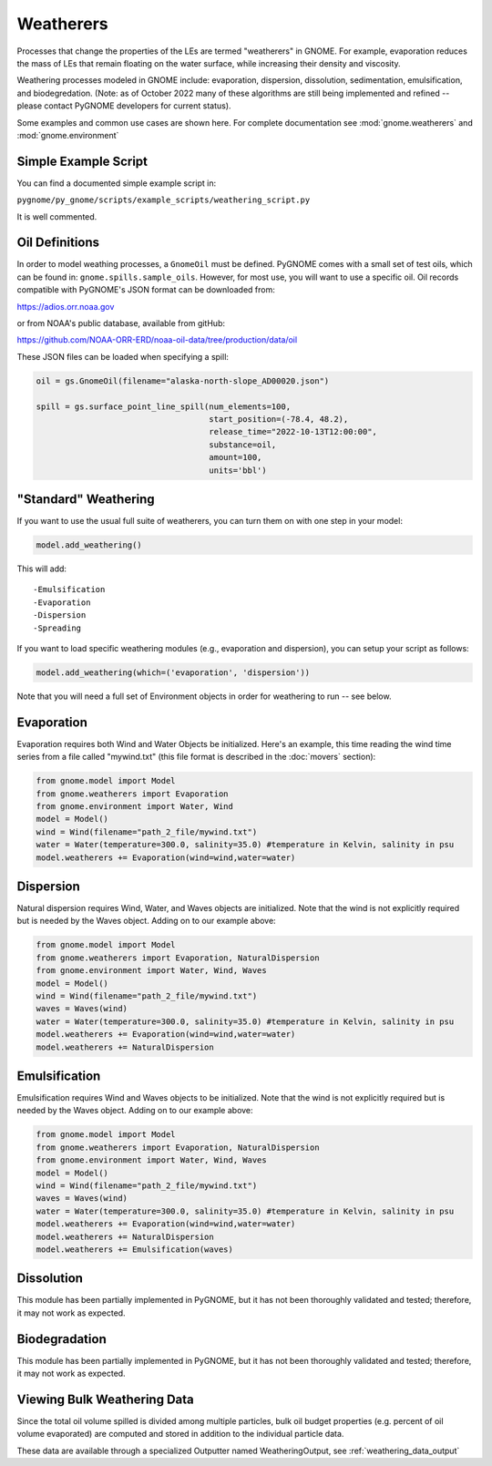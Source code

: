 Weatherers
==========

Processes that change the properties of the LEs are termed "weatherers" in GNOME.
For example, evaporation reduces the mass of LEs that remain floating on the water surface,
while increasing their density and viscosity.

Weathering processes modeled in GNOME include: evaporation, dispersion, dissolution,
sedimentation, emulsification, and biodegredation. (Note: as of October 2022 many
of these algorithms are still being implemented and refined -- please contact PyGNOME developers for current status).

Some examples and common use cases are shown here. For complete documentation see :mod:`gnome.weatherers` and
:mod:`gnome.environment`

Simple Example Script
---------------------

You can find a documented simple example script in:

``pygnome/py_gnome/scripts/example_scripts/weathering_script.py``

It is well commented.



Oil Definitions
---------------

In order to model weathing processes, a ``GnomeOil`` must be defined. PyGNOME comes with a small set of test oils, which can be found in: ``gnome.spills.sample_oils``. However, for most use, you will want to use a specific oil. Oil records compatible with PyGNOME's JSON format can be downloaded from:

https://adios.orr.noaa.gov

or from NOAA's public database, available from gitHub:

https://github.com/NOAA-ORR-ERD/noaa-oil-data/tree/production/data/oil

These JSON files can be loaded when specifying a spill:


.. code-block:: python

    oil = gs.GnomeOil(filename="alaska-north-slope_AD00020.json")

    spill = gs.surface_point_line_spill(num_elements=100,
                                        start_position=(-78.4, 48.2),
                                        release_time="2022-10-13T12:00:00",
                                        substance=oil,
                                        amount=100,
                                        units='bbl')


"Standard" Weathering
---------------------

If you want to use the usual full suite of weatherers, you can turn them on with one step in your model:

.. code-block:: python

    model.add_weathering()

This will add::

-Emulsification
-Evaporation
-Dispersion
-Spreading

If you want to load specific weathering modules (e.g., evaporation and dispersion), you can setup your script as follows:

.. code-block:: python

    model.add_weathering(which=('evaporation', 'dispersion'))

Note that you will need a full set of Environment objects in order for weathering to run -- see below.

Evaporation
-----------

Evaporation requires both Wind and Water Objects be initialized. Here's an example, this time reading the wind time
series from a file called "mywind.txt" (this file format is described in the :doc:`movers` section):

.. code-block:: python

    from gnome.model import Model
    from gnome.weatherers import Evaporation
    from gnome.environment import Water, Wind
    model = Model()
    wind = Wind(filename="path_2_file/mywind.txt")
    water = Water(temperature=300.0, salinity=35.0) #temperature in Kelvin, salinity in psu
    model.weatherers += Evaporation(wind=wind,water=water)

Dispersion
----------

Natural dispersion requires Wind, Water, and Waves objects are initialized.
Note that the wind is not explicitly required but is needed by the Waves object. Adding on to our example above:

.. code-block:: python

    from gnome.model import Model
    from gnome.weatherers import Evaporation, NaturalDispersion
    from gnome.environment import Water, Wind, Waves
    model = Model()
    wind = Wind(filename="path_2_file/mywind.txt")
    waves = Waves(wind)
    water = Water(temperature=300.0, salinity=35.0) #temperature in Kelvin, salinity in psu
    model.weatherers += Evaporation(wind=wind,water=water)
    model.weatherers += NaturalDispersion

Emulsification
--------------
Emulsification requires Wind and Waves objects to be initialized.
Note that the wind is not explicitly required but is needed by the Waves object. Adding on to our example above:

.. code-block:: python

    from gnome.model import Model
    from gnome.weatherers import Evaporation, NaturalDispersion
    from gnome.environment import Water, Wind, Waves
    model = Model()
    wind = Wind(filename="path_2_file/mywind.txt")
    waves = Waves(wind)
    water = Water(temperature=300.0, salinity=35.0) #temperature in Kelvin, salinity in psu
    model.weatherers += Evaporation(wind=wind,water=water)
    model.weatherers += NaturalDispersion
    model.weatherers += Emulsification(waves)

Dissolution
-----------
This module has been partially implemented in PyGNOME, but it has not been thoroughly validated and tested; therefore, it may not work as expected.

Biodegradation
--------------
This module has been partially implemented in PyGNOME, but it has not been thoroughly validated and tested; therefore, it may not work as expected.

Viewing Bulk Weathering Data
----------------------------

Since the total oil volume spilled is divided among multiple particles, bulk oil budget properties (e.g. percent of oil volume evaporated) are computed and stored in addition to the individual particle data.

These data are available through a specialized Outputter named WeatheringOutput,
see :ref:`weathering_data_output`





